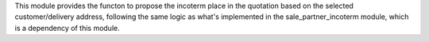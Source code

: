 This module provides the functon to propose the incoterm place in the quotation
based on the selected customer/delivery address, following the same logic as
what's implemented in the sale_partner_incoterm module, which is a dependency
of this module.

